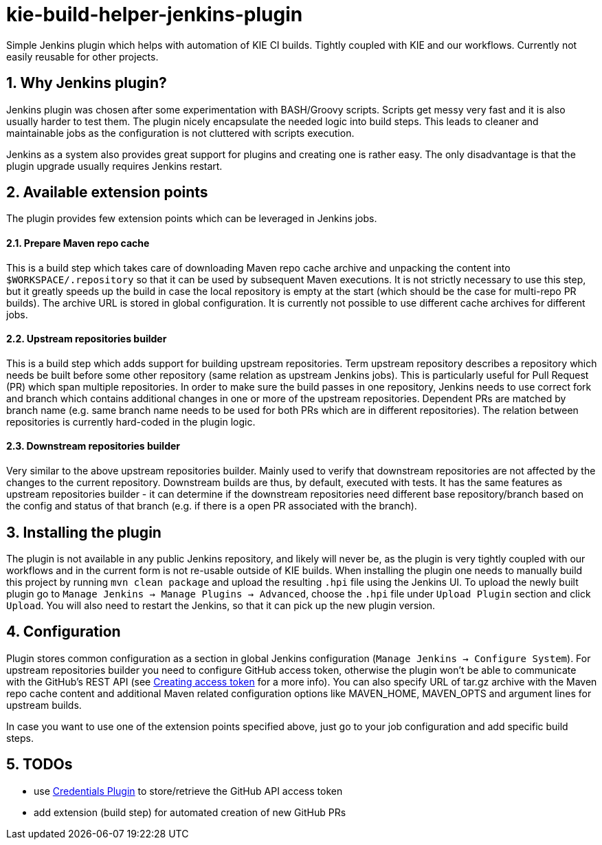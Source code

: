 :numbered:
= kie-build-helper-jenkins-plugin

Simple Jenkins plugin which helps with automation of KIE CI builds. Tightly coupled with KIE and our workflows. Currently
not easily reusable for other projects.

== Why Jenkins plugin?
Jenkins plugin was chosen after some experimentation with BASH/Groovy scripts. Scripts get messy very fast and it is also
usually harder to test them. The plugin nicely encapsulate the needed logic into build steps. This leads to cleaner
and maintainable jobs as the configuration is not cluttered with scripts execution.

Jenkins as a system also provides great support for plugins and creating one is rather easy. The only disadvantage is
that the plugin upgrade usually requires Jenkins restart.

== Available extension points
The plugin provides few extension points which can be leveraged in Jenkins jobs.

==== Prepare Maven repo cache
This is a build step which takes care of downloading Maven repo cache archive and unpacking the content into `$WORKSPACE/.repository`
so that it can be used by subsequent Maven executions. It is not strictly necessary to use this step, but it greatly speeds up the build
in case the local repository is empty at the start (which should be the case for multi-repo PR builds). The archive URL is stored in global
configuration. It is currently not possible to use different cache archives for different jobs.

==== Upstream repositories builder
This is a build step which adds support for building upstream repositories. Term upstream repository describes a
repository which needs be built before some other repository (same relation as upstream Jenkins jobs). This is particularly useful
for Pull Request (PR) which span multiple repositories. In order to make sure the build passes in one repository, Jenkins
needs to use correct fork and branch which contains additional changes in one or more of the upstream repositories. Dependent PRs
are matched by branch name (e.g. same branch name needs to be used for both PRs which are in different repositories).
The relation between repositories is currently hard-coded in the plugin logic.

==== Downstream repositories builder
Very similar to the above upstream repositories builder. Mainly used to verify that downstream repositories are not
affected by the changes to the current repository. Downstream builds are thus, by default, executed with tests. It has
the same features as upstream repositories builder - it can determine if the downstream repositories need different
base repository/branch based on the config and status of that branch (e.g. if there is a open PR associated with the branch).

== Installing the plugin
The plugin is not available in any public Jenkins repository, and likely will never be, as the plugin is very tightly coupled
with our workflows and in the current form is not re-usable outside of KIE builds. When installing the plugin one needs to manually
build this project by running `mvn clean package` and upload the resulting `.hpi` file using the Jenkins UI. To upload the newly
built plugin go to `Manage Jenkins -> Manage Plugins -> Advanced`, choose the `.hpi` file under `Upload Plugin` section
and click `Upload`. You will also need to restart the Jenkins, so that it can pick up the new plugin version.

== Configuration
Plugin stores common configuration as a section in global Jenkins configuration (`Manage Jenkins -> Configure System`).
For upstream repositories builder you need to configure GitHub access token, otherwise the plugin won't be able to communicate
with the GitHub's REST API (see https://help.github.com/articles/creating-an-access-token-for-command-line-use/[Creating access token]
for a more info). You can also specify URL of tar.gz archive with the Maven repo cache content and additional
Maven related configuration options like MAVEN_HOME, MAVEN_OPTS and argument lines for upstream builds.

In case you want to use one of the extension points specified above, just go to your job configuration and add specific build steps.

== TODOs
  * use https://wiki.jenkins-ci.org/display/JENKINS/Credentials+Plugin[Credentials Plugin] to store/retrieve the GitHub API access token
  * add extension (build step) for automated creation of new GitHub PRs